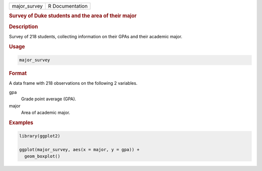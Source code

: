 .. container::

   ============ ===============
   major_survey R Documentation
   ============ ===============

   .. rubric:: Survey of Duke students and the area of their major
      :name: major_survey

   .. rubric:: Description
      :name: description

   Survey of 218 students, collecting information on their GPAs and
   their academic major.

   .. rubric:: Usage
      :name: usage

   .. code:: R

      major_survey

   .. rubric:: Format
      :name: format

   A data frame with 218 observations on the following 2 variables.

   gpa
      Grade point average (GPA).

   major
      Area of academic major.

   .. rubric:: Examples
      :name: examples

   .. code:: R

      library(ggplot2)

      ggplot(major_survey, aes(x = major, y = gpa)) +
        geom_boxplot()
